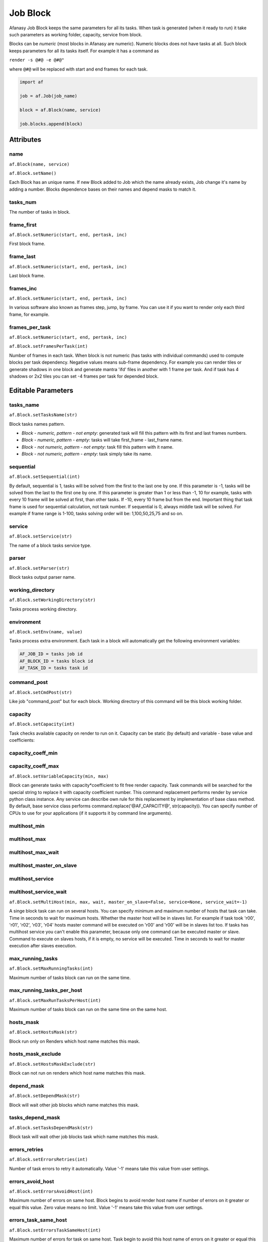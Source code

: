 =========
Job Block
=========

Afanasy Job Block keeps the same parameters for all its tasks.
When task is generated (when it ready to run) it take such parameters as working folder, capacity, service from block.

Blocks can be *numeric* (most blocks in Afanasy are numeric).
Numeric blocks does not have tasks at all.
Such block keeps parameters for all its tasks itself.
For example it has a command as

``render -s @#@ -e @#@"``

where ``@#@`` will be replaced with start and end frames for each task.

.. code-block:: python

   import af

   job = af.Job(job_name)

   block = af.Block(name, service)

   job.blocks.append(block)


Attributes
==========

name
----
``af.Block(name, service)``

``af.Block.setName()``

Each Block has an unique name.
If new Block added to Job which the name already exists, Job change it's name by adding a number.
Blocks dependence bases on their names and depend masks to match it.

tasks_num
---------
The number of tasks in block.

frame_first
-----------
``af.Block.setNumeric(start, end, pertask, inc)``

First block frame.

frame_last
----------
``af.Block.setNumeric(start, end, pertask, inc)``

Last block frame.

frames_inc
----------
``af.Block.setNumeric(start, end, pertask, inc)``

In various software also known as frames step, jump, by frame.
You can use it if you want to render only each third frame, for example.

frames_per_task
---------------
``af.Block.setNumeric(start, end, pertask, inc)``

``af.Block.setFramesPerTask(int)``

Number of frames in each task.
When block is not numeric (has tasks with individual commands) used to compute blocks per task dependency.
Negative values means sub-frame dependency.
For example you can render tiles or generate shadows in one block and generate mantra 'ifd' files in another with 1 frame per task.
And if task has 4 shadows or 2x2 tiles you can set -4 frames per task for depended block.

Editable Parameters
===================

tasks_name
----------
``af.Block.setTasksName(str)``

Block tasks names pattern.

- *Block - numeric, pattern - not empty*: generated task will fill this pattern with its first and last frames numbers.
- *Block - numeric, pattern - empty*: tasks will take first_frame - last_frame name.
- *Block - not numeric, pattern - not empty*: task fill this pattern with it name.
- *Block - not numeric, pattern - empty*: task simply take its name.

sequential
----------
``af.Block.setSequential(int)``

By default, sequential is 1, tasks will be solved from the first to the last one by one.
If this parameter is -1, tasks will be solved from the last to the first one by one.
If this parameter is greater than 1 or less than -1, 10 for example, tasks with every 10 frame will be solved at first, than other tasks.
If -10, every 10 frame but from the end.
Important thing that task frame is used for sequential calculation, not task number.
If sequential is 0, always middle task will be solved.
For example if frame range is 1-100, tasks solving order will be: 1,100,50,25,75 and so on.

service
-------
``af.Block.setService(str)``

The name of a block tasks service type.

parser
------
``af.Block.setParser(str)``

Block tasks output parser name.

working_directory
-----------------
``af.Block.setWorkingDirectory(str)``

Tasks process working directory.

environment
-----------
``af.Block.setEnv(name, value)``

Tasks process extra environment.
Each task in a block will automatically get the following environment variables:

.. code-block:: shell

   AF_JOB_ID = tasks job id
   AF_BLOCK_ID = tasks block id
   AF_TASK_ID = tasks task id


command_post
------------
``af.Block.setCmdPost(str)``

Like job "command_post" but for each block.
Working directory of this command will be this block working folder.

capacity
--------
``af.Block.setCapacity(int)``

Task checks available capacity on render to run on it.
Capacity can be static (by default) and variable - base value and coefficients:

capacity_coeff_min
------------------
capacity_coeff_max
------------------
``af.Block.setVariableCapacity(min, max)``

Block can generate tasks with capacity*coefficient to fit free render capacity.
Task commands will be searched for the special string to replace it with capacity coefficient number.
This command replacement performs render by service python class instance.
Any service can describe own rule for this replacement by implementation of base class method.
By default, base service class performs command.replace('@AF_CAPACITY@', str(capacity)).
You can specify number of CPUs to use for your applications (if it supports it by command line arguments).

multihost_min
-------------
multihost_max
-------------
multihost_max_wait
------------------
multihost_master_on_slave
-------------------------
multihost_service
-----------------
multihost_service_wait
----------------------
``af.Block.setMultiHost(min, max, wait, master_on_slave=False, service=None, service_wait=-1)``

A singe block task can run on several hosts.
You can specify minimum and maximum number of hosts that task can take.
Time in seconds to wait for maximum hosts.
Whether the master host will be in slaves list.
For example if task took 'r00', 'r01', 'r02', 'r03', 'r04' hosts master command will be executed on 'r00' and 'r00' will be in slaves list too.
If tasks has multihost service you can't enable this parameter, because only one command can be executed master or slave.
Command to execute on slaves hosts, if it is empty, no service will be executed.
Time in seconds to wait for master execution after slaves execution.

max_running_tasks
-----------------
``af.Block.setMaxRunningTasks(int)``

Maximum number of tasks block can run on the same time.

max_running_tasks_per_host
--------------------------
``af.Block.setMaxRunTasksPerHost(int)``

Maximum number of tasks block can run on the same time on the same host.

hosts_mask
----------
``af.Block.setHostsMask(str)``

Block run only on Renders which host name matches this mask.

hosts_mask_exclude
------------------
``af.Block.setHostsMaskExclude(str)``

Block can not run on renders which host name matches this mask.

depend_mask
-----------
``af.Block.setDependMask(str)``

Block will wait other job blocks which name matches this mask.

tasks_depend_mask
-----------------
``af.Block.setTasksDependMask(str)``

Block task will wait other job blocks task which name matches this mask.

errors_retries
--------------
``af.Block.setErrorsRetries(int)``

Number of task errors to retry it automatically. Value '-1' means take this value from user settings.

errors_avoid_host
-----------------
``af.Block.setErrorsAvoidHost(int)``

Maximum number of errors on same host.
Block begins to avoid render host name if number of errors on it greater or equal this value.
Zero value means no limit.
Value '-1' means take this value from user settings.

errors_task_same_host
---------------------
``af.Block.setErrorsTaskSameHost(int)``

Maximum number of errors for task on same host.
Task begin to avoid this host name of errors on it greater or equal this value.
Zero value means no limit.
Value '-1' means take this value from user settings.

errors_forgive_time
-------------------
``af.Block.setErrorsForgiveTime(int)``

Time form last error to forgive error host (reset it's errors count).
Zero value means no forgive.
Value '-1' means take this value from user settings.

task_max_run_time
-----------------
``af.Block.setTaskMaxRunTime(seconds)``

Task maximum time to run.
After this time task will be set to error (and may be automatically restarted according to Error Retries value).
If this value equals or less than zero, no task run time limit exists.

task_min_run_time
-----------------
``af.Block.setTaskMinRunTime(seconds)``

Task minimum time to run.
If task will finished with success for a time less this value, it will be treated as an error.
If this value equals or less than zero, this limit will be disabled.

task_progress_change_timeout
----------------------------
``af.Block.setTaskProgressChangeTimeout(seconds)``

If running task progress (percentage) will be the same for this time, task will be stopped with error.
If this value equals or less that zero, no such limit exists.

The default value can be set by ``af_task_progress_change_timeout`` config variable.
It is a server side variable, you can ask server to reload config without restarting by ``afcmd cload`` command.
See `Configuration <../configuration/configuration.html>`_ and `afcmd <../afanasy/afcmd.html>`_ sections.

need_power
----------
``af.Block.setNeedPower(int)``

Minimum render host power needed.
It's custom host parameter can be set by pool.

need_memory
-----------
``af.Block.setNeedMemory(int)``

Minimum render host free memory needed in megabytes.

need_gpu_mem_mb
---------------
``af.Block.setNeedGPUMemGB(float)``

Minimum render host GPU free memory needed in gigabytes.
The function will convert it to integer megabytes.

need_cpu_freq_mgz
-----------------
``af.Block.setNeedCPUFreqGHz(float)``

Minimum render host CPU frequency in gigahertz.
The function will convert it to integer megahertz.

need_cpu_cores
--------------
``af.Block.setNeedCPUCores(int)``

Minimum render host CPU cores number.

need_cpu_freq_cores
-------------------
``af.Block.setNeedCPUFreqCores(float)``

Minimum render host CPU frequency * cores in gigahertz.
The function will convert it to integer megahertz.

need_hdd
--------
``af.Block.setNeedHDD(int)``

Minimum render host free disk space needed in gigabytes.

need_properties
---------------
``af.Block.setNeedProperties(str)``

A mask to much render host properties to run on it.
It's a custom host parameter can be set by pool.

command
-------
``af.Block.setCommand(str)``

Tasks command pattern.
When block produces a task it calculates an unique command from this pattern and other parameters,
depend on block type - numeric or string, replacing @#@ pattern with a number.
Padding is specified by the number of "#" symbols between "@" symbols.

String: block seek for "@#@" string in command and replace it by another string get from Task Command.

Example:

command: ``myrender some.scene -camera @#@``

arguments = ``['sun','sky','front','side','bottom']``

Result:

1st task command: ``myrender some.scene -camera sun``

2nd task command: ``myrender some.scene -camera sky``

3rd task command: ``myrender some.scene -camera front``

If block command is empty Task Command is simply used.

Numeric block calculates first and last frame for the task
according to task number, Frame First, Frame Last, Frame per Host and Frame Increment values.
Each of @#@ pairs will be replaced with the start and end numbers.

Examples:

command: ``myrender some.scene -s @#@ -e @#@``

frame_first: 1, frame_last: 10, frames_per_task: 4

Result:

1st task command: ``myrender some.scene -s 1 -e 4``

2nd task command: ``myrender some.scene -s 5 -e 8``

3rd task command: ``myrender some.scene -s 9 -e 10``

command: ``myrender something.@####@.obj``

frame_first: 1, frame_last: 10, frames_per_task: 1

Result:

1st task command: ``myrender something.0001.obj``

2nd task command: ``myrender something.0002.obj``

last task command: ``myrender something.0010.obj``

You can check numbers filling by command:

.. code-block:: bash

    afcmd numcmd service frame_start frame_end command

files[]
-------
``af.Block.setFiles(str[])``

Each task can have result file(s) pattern.
Result file name will be constructed from this pattern by the same method as described before.
Some another application, for example watch GUI, can execute your favorite image viewer program [file] and preview result frame.

Python function will extend an existing files array.

Example (numeric):

Block files: ``images/back.@####@.exr``

Preview command: ``nuke -v @ARG@``

Result for 57 frame: ``nuke -v images/back.0057.exr``

Example (not numeric):

Block files: ``images/back.@#@.exr``

Task files: ``0057``

Preview command: ``nuke -v @ARG@``

Result: ``nuke -v images/back.0057.exr``

Task can have several files for preview, for example when several render passes or a stereo images pair.

If block is not numeric and block view command is empty only task view command is used.

Watch will execute command in a task block working directory.


Flags
=====

numeric
-------
``1 << 0``

Numeric

varcapacity
-----------
``1 << 1``

``af.Block.setVariableCapacity(min, max)``

multihost
---------
``1 << 2``

``af.Block.setMultiHost(min, max, wait, master_on_slave=False, service=None, service_wait=-1)``

masteronslave
-------------
``1 << 3``

``af.Block.setMultiHost(min, max, wait, master_on_slave=False, service=None, service_wait=-1)``

dependsubtask
-------------
``1 << 4``

``af.Block.setDependSubTask()``

For tasks with several frames calculate sub task dependence.
Useful for simulation and render when not all frames simulated.

skipthumbnails
--------------
``1 << 5``

``af.Block.skipThumbnails()``

Do not try to generate any thumbnails.

skipexistingfiles
-----------------
``1 << 6``

``af.Block.skipExistingFiles( size_min = -1, size_max = -1)``

AfRneder can check files on client just before task start (in a Python service class initialization). It can skip task command launch if file(s) are exist. If size_min or(and) size_max are positive, it will check size too. Block(task) files parameter should be set properly.

checkrenderedfiles
------------------
``1 << 7``

``af.Block.checkRenderedFiles(size_min = -1, size_max = -1)``

AfRneder can check files on client just after task finish (in a Python service class).
It can set task as error if file(s) are not exist.
If size_min or(and) size_max are positive, it will check size too.
Block(task) files parameter should be set properly.

slavelostignore
---------------
``1 << 8``

``af.Block.setSlaveLostIgnore()``

On a slave host missing, multi-host task will not restart. It will just ignore this.


State
=====

==================== ======= ===
Ready                ``RDY`` Block is ready to produce a task.
Running              ``RUN`` Block has running tasks.
Done                 ``DON`` All block tasks are done (or some skipped).
Error                ``ERR`` Block has some error tasks.
Skipped              ``SKP`` Some block tasks are skipped.
Waiting Dependencies ``WD``  Block waits some other blocks.
==================== ======= ===

